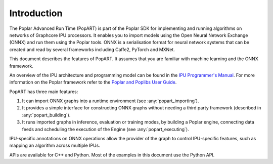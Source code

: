 Introduction
------------

The Poplar Advanced Run Time (PopART) is part of the Poplar SDK for implementing and running algorithms on
networks of Graphcore IPU processors. It enables you to import models using the
Open Neural Network Exchange (ONNX) and run them using the Poplar tools. ONNX is a serialisation format
for neural network systems that can be created and read by several frameworks including Caffe2, PyTorch and MXNet.

This document describes the features of PopART. It assumes that you are familiar with machine learning and the
ONNX framework.

An overview of the IPU architecture and programming model can be found in the
`IPU Programmer's Manual <https://documents.graphcore.ai/documents/UG9/latest>`_.
For more information on the Poplar framework refer to the
`Poplar and Poplibs User Guide <https://documents.graphcore.ai/documents/UG1/latest>`_.

PopART has three main features:

1) It can import ONNX graphs into a runtime environment (see :any:`popart_importing`).

2) It provides a simple interface for constructing ONNX graphs without needing
   a third party framework (described in :any:`popart_building`).

3) It runs imported graphs in inference, evaluation or training modes, by
   building a Poplar engine, connecting data feeds and scheduling the execution
   of the Engine (see :any:`popart_executing`).

IPU-specific annotations on ONNX operations allow the provider of the graph to
control IPU-specific features, such as mapping an algorithm across multiple
IPUs.

APIs are available for C++ and Python. Most of the examples in this document use the Python API.
